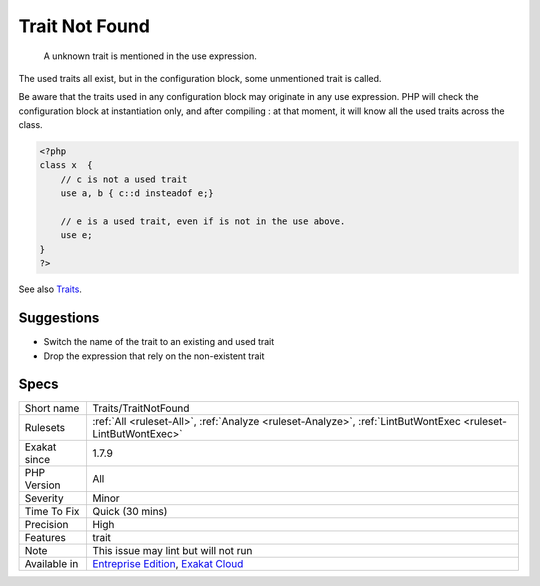 .. _traits-traitnotfound:

.. _trait-not-found:

Trait Not Found
+++++++++++++++

  A unknown trait is mentioned in the use expression. 

The used traits all exist, but in the configuration block, some unmentioned trait is called.

Be aware that the traits used in any configuration block may originate in any use expression. PHP will check the configuration block at instantiation only, and after compiling : at that moment, it will know all the used traits across the class.


.. code-block:: php
   
   <?php
   class x  { 
       // c is not a used trait
       use a, b { c::d insteadof e;}
   
       // e is a used trait, even if is not in the use above.
       use e;
   }
   ?>

See also `Traits <https://www.php.net/manual/en/language.oop5.traits.php>`_.


Suggestions
___________

* Switch the name of the trait to an existing and used trait
* Drop the expression that rely on the non-existent trait




Specs
_____

+--------------+-------------------------------------------------------------------------------------------------------------------------+
| Short name   | Traits/TraitNotFound                                                                                                    |
+--------------+-------------------------------------------------------------------------------------------------------------------------+
| Rulesets     | :ref:`All <ruleset-All>`, :ref:`Analyze <ruleset-Analyze>`, :ref:`LintButWontExec <ruleset-LintButWontExec>`            |
+--------------+-------------------------------------------------------------------------------------------------------------------------+
| Exakat since | 1.7.9                                                                                                                   |
+--------------+-------------------------------------------------------------------------------------------------------------------------+
| PHP Version  | All                                                                                                                     |
+--------------+-------------------------------------------------------------------------------------------------------------------------+
| Severity     | Minor                                                                                                                   |
+--------------+-------------------------------------------------------------------------------------------------------------------------+
| Time To Fix  | Quick (30 mins)                                                                                                         |
+--------------+-------------------------------------------------------------------------------------------------------------------------+
| Precision    | High                                                                                                                    |
+--------------+-------------------------------------------------------------------------------------------------------------------------+
| Features     | trait                                                                                                                   |
+--------------+-------------------------------------------------------------------------------------------------------------------------+
| Note         | This issue may lint but will not run                                                                                    |
+--------------+-------------------------------------------------------------------------------------------------------------------------+
| Available in | `Entreprise Edition <https://www.exakat.io/entreprise-edition>`_, `Exakat Cloud <https://www.exakat.io/exakat-cloud/>`_ |
+--------------+-------------------------------------------------------------------------------------------------------------------------+


